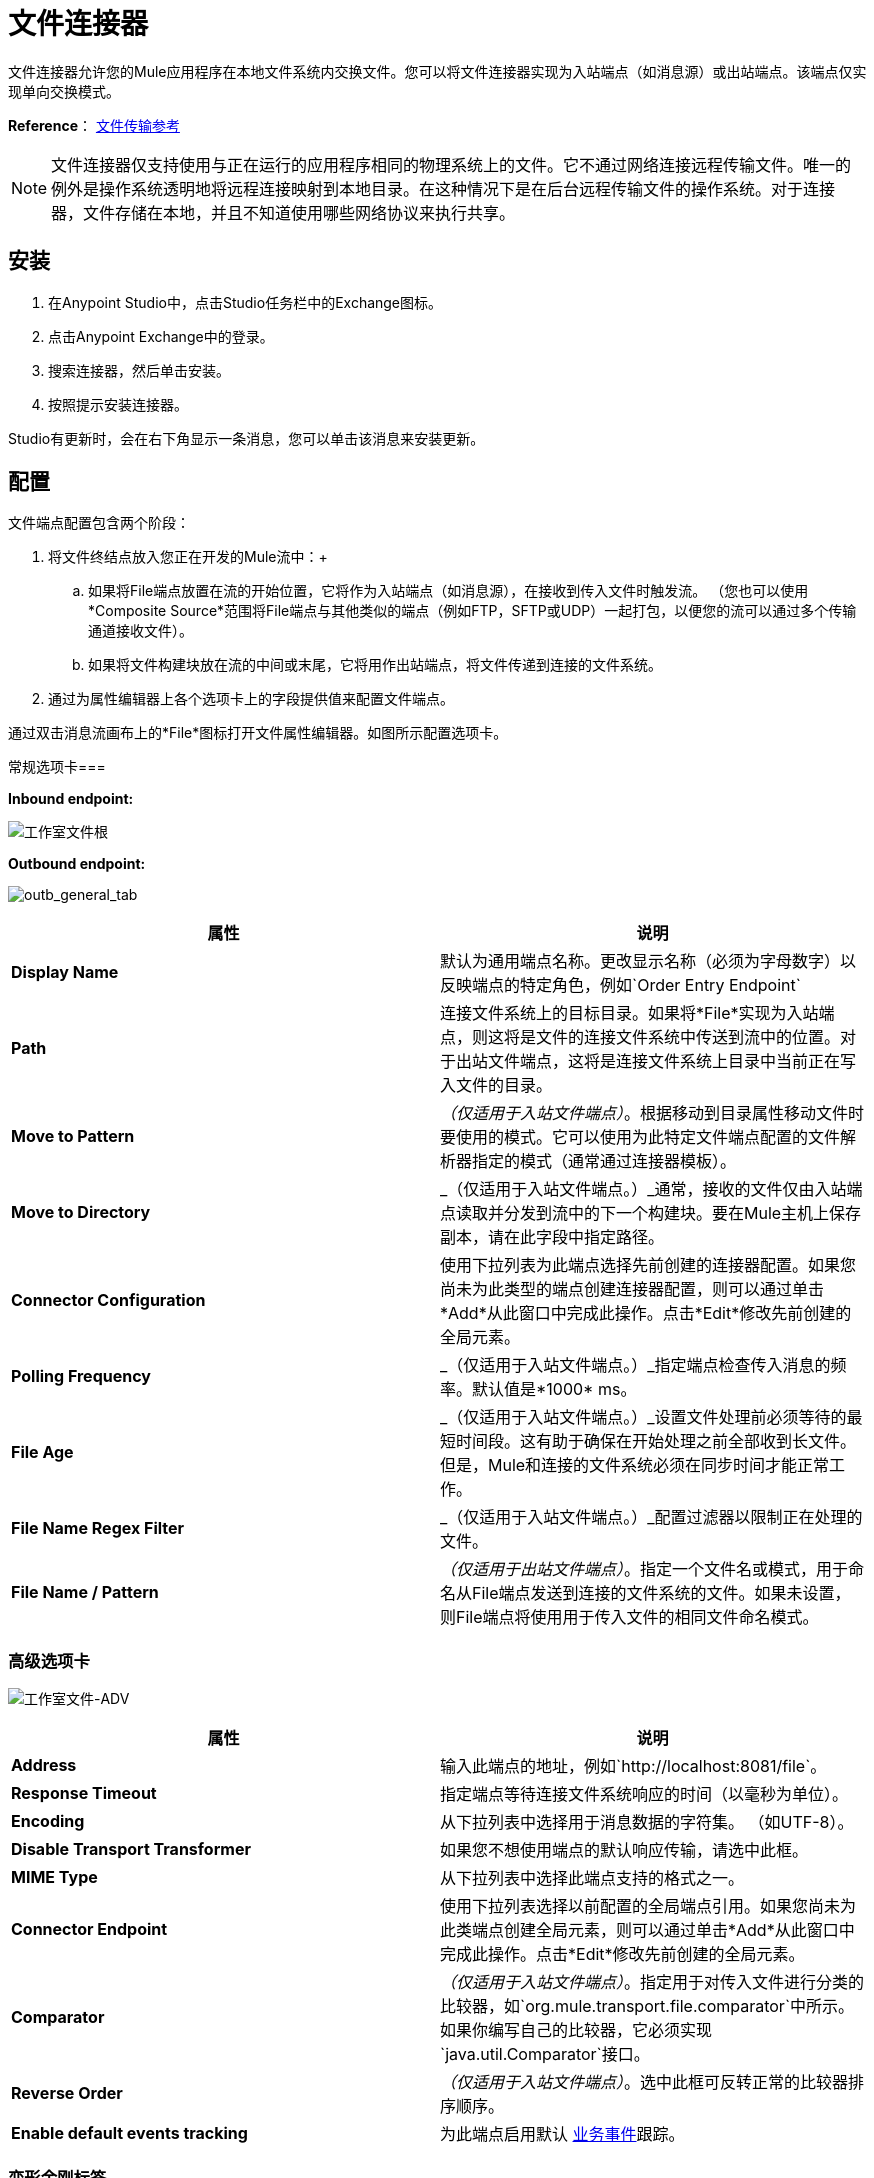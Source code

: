 = 文件连接器
:keywords: anypoint studio, esb, connectors, files, file connector, endpoints

文件连接器允许您的Mule应用程序在本地文件系统内交换文件。您可以将文件连接器实现为入站端点（如消息源）或出站端点。该端点仅实现单向交换模式。

*Reference*： link:/mule-user-guide/v/3.7/file-transport-reference[文件传输参考]

[NOTE]
====
文件连接器仅支持使用与正在运行的应用程序相同的物理系统上的文件。它不通过网络连接远程传输文件。唯一的例外是操作系统透明地将远程连接映射到本地目录。在这种情况下是在后台远程传输文件的操作系统。对于连接器，文件存储在本地，并且不知道使用哪些网络协议来执行共享。
====

== 安装

. 在Anypoint Studio中，点击Studio任务栏中的Exchange图标。
. 点击Anypoint Exchange中的登录。
. 搜索连接器，然后单击安装。
. 按照提示安装连接器。

Studio有更新时，会在右下角显示一条消息，您可以单击该消息来安装更新。

== 配置

文件端点配置包含两个阶段：

. 将文件终结点放入您正在开发的Mule流中：+
.. 如果将File端点放置在流的开始位置，它将作为入站端点（如消息源），在接收到传入文件时触发流。 （您也可以使用*Composite Source*范围将File端点与其他类似的端点（例如FTP，SFTP或UDP）一起打包，以便您的流可以通过多个传输通道接收文件）。
.. 如果将文件构建块放在流的中间或末尾，它将用作出站端点，将文件传递到连接的文件系统。
. 通过为属性编辑器上各个选项卡上的字段提供值来配置文件端点。

通过双击消息流画布上的*File*图标打开文件属性编辑器。如图所示配置选项卡。

常规选项卡=== 

*Inbound endpoint:*

image:Studio-file-gen.png[工作室文件根]

*Outbound endpoint:*

image:outb_general_tab.png[outb_general_tab]

[%header,cols="2*"]
|===
|属性 |说明
| *Display Name*  |默认为通用端点名称。更改显示名称（必须为字母数字）以反映端点的特定角色，例如`Order Entry Endpoint`
| *Path*  |连接文件系统上的目标目录。如果将*File*实现为入站端点，则这将是文件的连接文件系统中传送到流中的位置。对于出站文件端点，这将是连接文件系统上目录中当前正在写入文件的目录。
| *Move to Pattern*  | _（仅适用于入站文件端点）_。根据移动到目录属性移动文件时要使用的模式。它可以使用为此特定文件端点配置的文件解析器指定的模式（通常通过连接器模板）。
| *Move to Directory*  | _（仅适用于入站文件端点。）_通常，接收的文件仅由入站端点读取并分发到流中的下一个构建块。要在Mule主机上保存副本，请在此字段中指定路径。
| *Connector Configuration*  |使用下拉列表为此端点选择先前创建的连接器配置。如果您尚未为此类型的端点创建连接器配置，则可以通过单击*Add*从此窗口中完成此操作。点击*Edit*修改先前创建的全局元素。
| *Polling Frequency*  | _（仅适用于入站文件端点。）_指定端点检查传入消息的频率。默认值是*1000* ms。
| *File Age*  | _（仅适用于入站文件端点。）_设置文件处理前必须等待的最短时间段。这有助于确保在开始处理之前全部收到长文件。但是，Mule和连接的文件系统必须在同步时间才能正常工作。
| *File Name Regex Filter*  | _（仅适用于入站文件端点。）_配置过滤器以限制正在处理的文件。
| *File Name / Pattern*  | _（仅适用于出站文件端点）_。指定一个文件名或模式，用于命名从File端点发送到连接的文件系统的文件。如果未设置，则File端点将使用用于传入文件的相同文件命名模式。
|===

=== 高级选项卡

image:Studio-file-adv.png[工作室文件-ADV]

[%header,cols="2*"]
|===
|属性 |说明
| *Address*  |输入此端点的地址，例如`http://localhost:8081/file`。
| *Response Timeout*  |指定端点等待连接文件系统响应的时间（以毫秒为单位）。
| *Encoding*  |从下拉列表中选择用于消息数据的字符集。 （如UTF-8）。
| *Disable Transport Transformer*  |如果您不想使用端点的默认响应传输，请选中此框。
| *MIME Type*  |从下拉列表中选择此端点支持的格式之一。
| *Connector Endpoint*  |使用下拉列表选择以前配置的全局端点引用。如果您尚未为此类端点创建全局元素，则可以通过单击*Add*从此窗口中完成此操作。点击*Edit*修改先前创建的全局元素。
| *Comparator*  | _（仅适用于入站文件端点）_。指定用于对传入文件进行分类的比较器，如`org.mule.transport.file.comparator`中所示。如果你编写自己的比较器，它必须实现`java.util.Comparator`接口。
| *Reverse Order*  | _（仅适用于入站文件端点）_。选中此框可反转正常的比较器排序顺序。
| *Enable default events tracking*  |为此端点启用默认 link:/mule-user-guide/v/3.7/business-events[业务事件]跟踪。
|===

=== 变形金刚标签

image:Studio-file-trans.png[工作室文件反]

[%header,cols="2*"]
|===
|属性 |说明
| *Request Transformer References*  |输入在发送到传输之前应用于请求的同步转换器的列表。
| *Response Transformer References*  |输入在从传输中返回之前应用于响应的同步变换器列表。
|===

== 另请参阅

有关使用XML编辑器设置File端点属性的详细信息，请参阅 link:/mule-user-guide/v/3.7/file-transport-reference[文件传输参考]。
